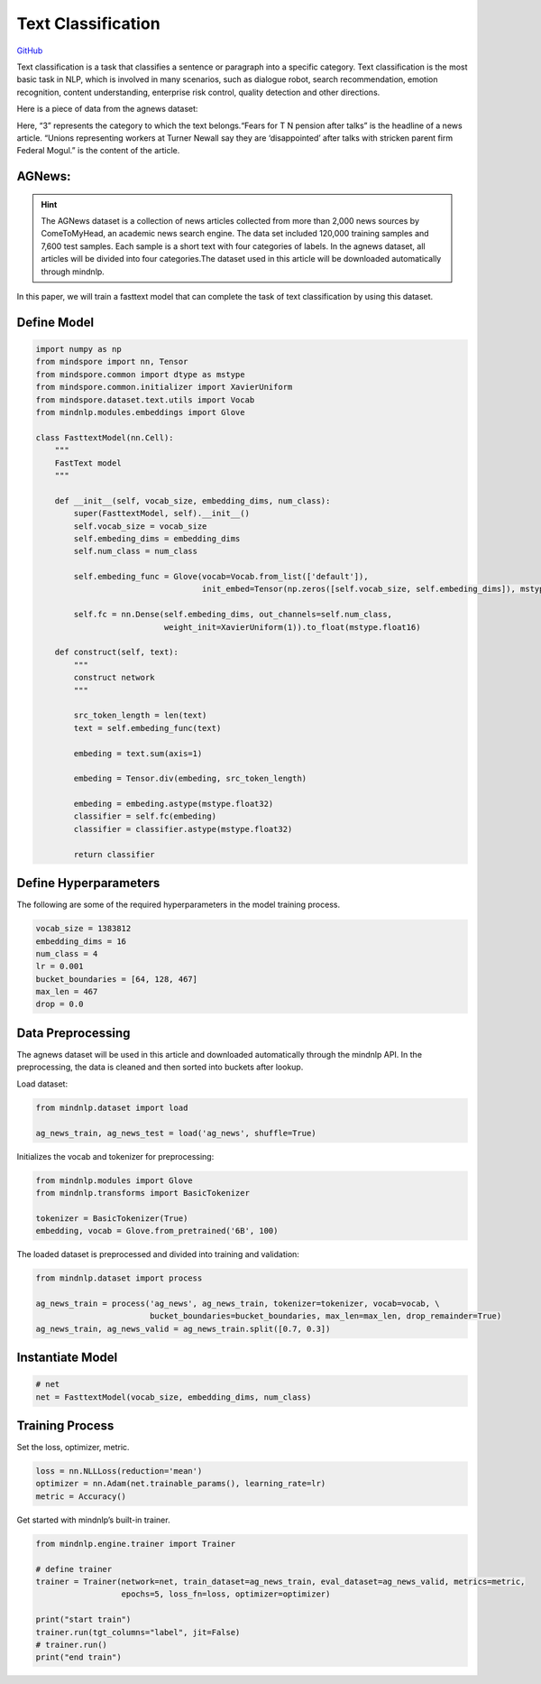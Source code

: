 Text Classification
===================

`GitHub <https://github.com/mindspore-lab/mindnlp/blob/master/examples/fasttext.py>`__


Text classification is a task that classifies a sentence or paragraph
into a specific category. Text classification is the most basic task in
NLP, which is involved in many scenarios, such as dialogue robot, search
recommendation, emotion recognition, content understanding, enterprise
risk control, quality detection and other directions.

Here is a piece of data from the agnews dataset:

.. container:: highlight-text notranslate

   .. container:: highlight

      .. raw:: html

         <pre><span></span>"3","Fears for T N pension after talks","Unions representing workers at Turner   Newall say they are 'disappointed' after talks with stricken parent firm Federal Mogul."
         </pre>

Here, “3” represents the category to which the text belongs.“Fears for T
N pension after talks” is the headline of a news article. “Unions
representing workers at Turner Newall say they are ‘disappointed’ after
talks with stricken parent firm Federal Mogul.” is the content of the
article.

AGNews:
-------

.. hint::

    The AGNews dataset is a collection of news articles collected from more
    than 2,000 news sources by ComeToMyHead, an academic news search engine.
    The data set included 120,000 training samples and 7,600 test samples.
    Each sample is a short text with four categories of labels. In the
    agnews dataset, all articles will be divided into four categories.The
    dataset used in this article will be downloaded automatically through
    mindnlp.

In this paper, we will train a fasttext model that can complete the task
of text classification by using this dataset.

Define Model
------------

.. code:: python

   import numpy as np
   from mindspore import nn, Tensor
   from mindspore.common import dtype as mstype
   from mindspore.common.initializer import XavierUniform
   from mindspore.dataset.text.utils import Vocab
   from mindnlp.modules.embeddings import Glove

   class FasttextModel(nn.Cell):
       """
       FastText model
       """

       def __init__(self, vocab_size, embedding_dims, num_class):
           super(FasttextModel, self).__init__()
           self.vocab_size = vocab_size
           self.embeding_dims = embedding_dims
           self.num_class = num_class

           self.embeding_func = Glove(vocab=Vocab.from_list(['default']),
                                      init_embed=Tensor(np.zeros([self.vocab_size, self.embeding_dims]), mstype.float32))

           self.fc = nn.Dense(self.embeding_dims, out_channels=self.num_class,
                              weight_init=XavierUniform(1)).to_float(mstype.float16)

       def construct(self, text):
           """
           construct network
           """

           src_token_length = len(text)
           text = self.embeding_func(text)

           embeding = text.sum(axis=1)

           embeding = Tensor.div(embeding, src_token_length)

           embeding = embeding.astype(mstype.float32)
           classifier = self.fc(embeding)
           classifier = classifier.astype(mstype.float32)

           return classifier

Define Hyperparameters
----------------------

The following are some of the required hyperparameters in the model
training process.

.. code:: python

   vocab_size = 1383812
   embedding_dims = 16
   num_class = 4
   lr = 0.001
   bucket_boundaries = [64, 128, 467]
   max_len = 467
   drop = 0.0

Data Preprocessing
------------------

The agnews dataset will be used in this article and downloaded
automatically through the mindnlp API. In the preprocessing, the data is
cleaned and then sorted into buckets after lookup.

Load dataset:

.. code:: python

   from mindnlp.dataset import load

   ag_news_train, ag_news_test = load('ag_news', shuffle=True)

Initializes the vocab and tokenizer for preprocessing:

.. code:: python

   from mindnlp.modules import Glove
   from mindnlp.transforms import BasicTokenizer

   tokenizer = BasicTokenizer(True)
   embedding, vocab = Glove.from_pretrained('6B', 100)

The loaded dataset is preprocessed and divided into training and
validation:

.. code:: python

   from mindnlp.dataset import process

   ag_news_train = process('ag_news', ag_news_train, tokenizer=tokenizer, vocab=vocab, \
                           bucket_boundaries=bucket_boundaries, max_len=max_len, drop_remainder=True)
   ag_news_train, ag_news_valid = ag_news_train.split([0.7, 0.3])

Instantiate Model
-----------------

.. code:: python

   # net
   net = FasttextModel(vocab_size, embedding_dims, num_class)

Training Process
----------------

Set the loss, optimizer, metric.

.. code:: python

   loss = nn.NLLLoss(reduction='mean')
   optimizer = nn.Adam(net.trainable_params(), learning_rate=lr)
   metric = Accuracy()

Get started with mindnlp’s built-in trainer.

.. code:: python

   from mindnlp.engine.trainer import Trainer

   # define trainer
   trainer = Trainer(network=net, train_dataset=ag_news_train, eval_dataset=ag_news_valid, metrics=metric,
                     epochs=5, loss_fn=loss, optimizer=optimizer)

   print("start train")
   trainer.run(tgt_columns="label", jit=False)
   # trainer.run()
   print("end train")

